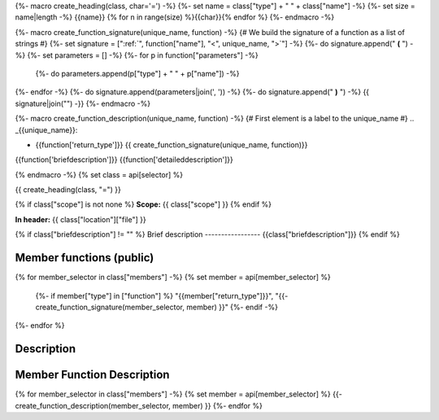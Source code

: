 {%- macro create_heading(class, char='=') -%}
{%- set name = class["type"] + " " + class["name"] -%}
{%- set size = name|length -%}
{{name}}
{% for n in range(size) %}{{char}}{% endfor %}
{%- endmacro -%}

{%- macro create_function_signature(unique_name, function) -%}
{# We build the signature of a function as a list of strings #}
{%- set signature = [":ref:`", function["name"], "<", unique_name, ">`"] -%}
{%- do signature.append(" **(** ") -%}
{%- set parameters = [] -%}
{%- for p in function["parameters"] -%}
    {%- do parameters.append(p["type"] + " " + p["name"]) -%}
{%- endfor -%}
{%- do signature.append(parameters|join(', ')) -%}
{%- do signature.append(" **)** ") -%}
{{ signature|join("") -}}
{%- endmacro -%}

{%- macro create_function_description(unique_name, function) -%}
{# First element is a label to the unique_name #}
.. _{{unique_name}}:

- {{function['return_type']}} {{ create_function_signature(unique_name, function)}}

{{function['briefdescription']}}
{{function['detaileddescription']}}

{% endmacro -%}
{% set class = api[selector] %}

{{ create_heading(class, "=") }}

{% if class["scope"] is not none %}
**Scope:** {{ class["scope"] }}
{% endif %}

**In header:** {{ class["location"]["file"] }}

{% if class["briefdescription"] != "" %}
Brief description
-----------------
{{class["briefdescription"]}}
{% endif %}

Member functions (public)
-------------------------

.. csv-table::
    :widths: auto

{% for member_selector in class["members"] -%}
{% set member = api[member_selector] %}
    {%- if member["type"] in ["function"] %}
    "{{member["return_type"]}}", "{{- create_function_signature(member_selector, member) }}"
    {%- endif -%}
{%- endfor %}

Description
-----------


Member Function Description
---------------------------

{% for member_selector in class["members"] -%}
{% set member = api[member_selector] %}
{{- create_function_description(member_selector, member) }}
{%- endfor %}
